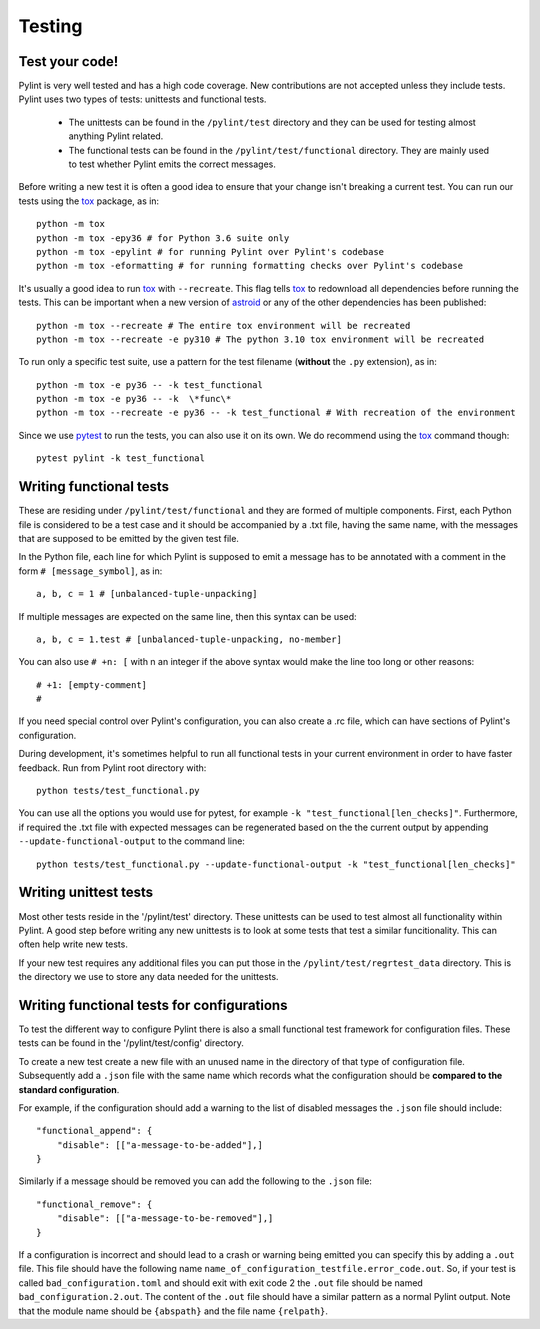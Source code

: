 .. -*- coding: utf-8 -*-
.. _testing:

==============
 Testing
==============

.. _test_your_code:

Test your code!
----------------

Pylint is very well tested and has a high code coverage. New contributions are not accepted
unless they include tests.
Pylint uses two types of tests: unittests and functional tests.

  - The unittests can be found in the ``/pylint/test`` directory and they can
    be used for testing almost anything Pylint related.

  - The functional tests can be found in the ``/pylint/test/functional`` directory. They are
    mainly used to test whether Pylint emits the correct messages.

Before writing a new test it is often a good idea to ensure that your change isn't
breaking a current test. You can run our tests using the tox_ package, as in::

    python -m tox
    python -m tox -epy36 # for Python 3.6 suite only
    python -m tox -epylint # for running Pylint over Pylint's codebase
    python -m tox -eformatting # for running formatting checks over Pylint's codebase

It's usually a good idea to run tox_ with ``--recreate``. This flag tells tox_ to redownload
all dependencies before running the tests. This can be important when a new version of
astroid_ or any of the other dependencies has been published::

    python -m tox --recreate # The entire tox environment will be recreated
    python -m tox --recreate -e py310 # The python 3.10 tox environment will be recreated


To run only a specific test suite, use a pattern for the test filename
(**without** the ``.py`` extension), as in::

    python -m tox -e py36 -- -k test_functional
    python -m tox -e py36 -- -k  \*func\*
    python -m tox --recreate -e py36 -- -k test_functional # With recreation of the environment

Since we use pytest_ to run the tests, you can also use it on its own.
We do recommend using the tox_ command though::

    pytest pylint -k test_functional

Writing functional tests
------------------------

These are residing under ``/pylint/test/functional`` and they are formed of multiple
components. First, each Python file is considered to be a test case and it
should be accompanied by a .txt file, having the same name, with the messages
that are supposed to be emitted by the given test file.

In the Python file, each line for which Pylint is supposed to emit a message
has to be annotated with a comment in the form ``# [message_symbol]``, as in::

    a, b, c = 1 # [unbalanced-tuple-unpacking]

If multiple messages are expected on the same line, then this syntax can be used::

    a, b, c = 1.test # [unbalanced-tuple-unpacking, no-member]

You can also use ``# +n: [`` with n an integer if the above syntax would make the line too long or other reasons::

    # +1: [empty-comment]
    #

If you need special control over Pylint's configuration, you can also create a .rc file, which
can have sections of Pylint's configuration.

During development, it's sometimes helpful to run all functional tests in your
current environment in order to have faster feedback. Run from Pylint root directory with::

    python tests/test_functional.py

You can use all the options you would use for pytest, for example ``-k "test_functional[len_checks]"``.
Furthermore, if required the .txt file with expected messages can be regenerated based
on the the current output by appending ``--update-functional-output`` to the command line::

    python tests/test_functional.py --update-functional-output -k "test_functional[len_checks]"

Writing unittest tests
------------------------

Most other tests reside in the '/pylint/test' directory. These unittests can be used to test
almost all functionality within Pylint. A good step before writing any new unittests is to look
at some tests that test a similar funcitionality. This can often help write new tests.

If your new test requires any additional files you can put those in the
``/pylint/test/regrtest_data`` directory. This is the directory we use to store any data needed for
the unittests.


Writing functional tests for configurations
-------------------------------------------

To test the different way to configure Pylint there is also a small functional test framework
for configuration files. These tests can be found in the '/pylint/test/config' directory.

To create a new test create a new file with an unused name in the directory of that type
of configuration file. Subsequently add a ``.json`` file with the same name which records
what the configuration should be **compared to the standard configuration**.

For example, if the configuration should add a warning to the list of disabled messages the
``.json`` file should include::

    "functional_append": {
        "disable": [["a-message-to-be-added"],]
    }

Similarly if a message should be removed you can add the following to the ``.json`` file::

    "functional_remove": {
        "disable": [["a-message-to-be-removed"],]
    }

If a configuration is incorrect and should lead to a crash or warning being emitted you can
specify this by adding a ``.out`` file. This file should have the following name
``name_of_configuration_testfile.error_code.out``. So, if your test is called ``bad_configuration.toml``
and should exit with exit code 2 the ``.out`` file should be named ``bad_configuration.2.out``.
The content of the ``.out`` file should have a similar pattern as a normal Pylint output. Note that the
module name should be ``{abspath}`` and the file name ``{relpath}``.

.. _tox: https://tox.readthedocs.io/en/latest/
.. _pytest: https://pytest.readthedocs.io/en/latest/
.. _astroid: https://github.com/pycqa/astroid
